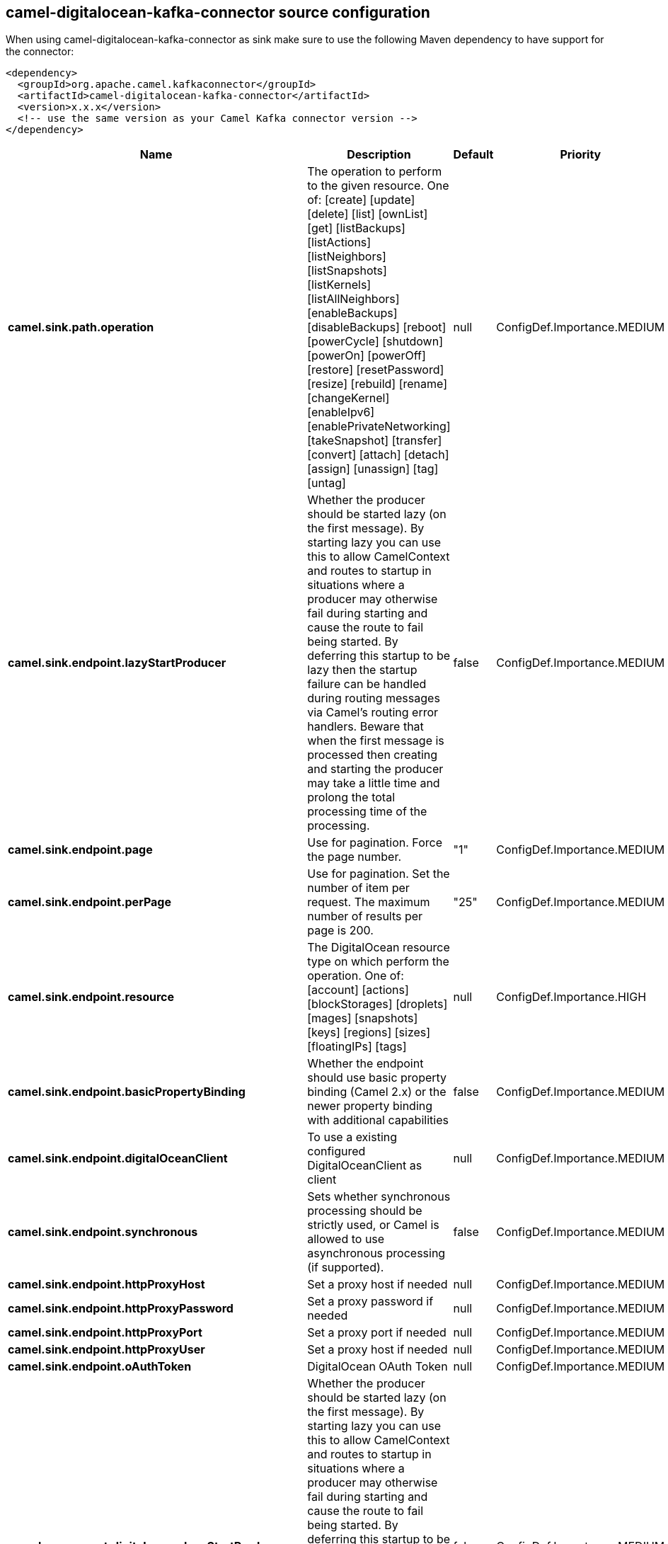 // kafka-connector options: START
== camel-digitalocean-kafka-connector source configuration

When using camel-digitalocean-kafka-connector as sink make sure to use the following Maven dependency to have support for the connector:

[source,xml]
----
<dependency>
  <groupId>org.apache.camel.kafkaconnector</groupId>
  <artifactId>camel-digitalocean-kafka-connector</artifactId>
  <version>x.x.x</version>
  <!-- use the same version as your Camel Kafka connector version -->
</dependency>
----


[width="100%",cols="2,5,^1,2",options="header"]
|===
| Name | Description | Default | Priority
| *camel.sink.path.operation* | The operation to perform to the given resource. One of: [create] [update] [delete] [list] [ownList] [get] [listBackups] [listActions] [listNeighbors] [listSnapshots] [listKernels] [listAllNeighbors] [enableBackups] [disableBackups] [reboot] [powerCycle] [shutdown] [powerOn] [powerOff] [restore] [resetPassword] [resize] [rebuild] [rename] [changeKernel] [enableIpv6] [enablePrivateNetworking] [takeSnapshot] [transfer] [convert] [attach] [detach] [assign] [unassign] [tag] [untag] | null | ConfigDef.Importance.MEDIUM
| *camel.sink.endpoint.lazyStartProducer* | Whether the producer should be started lazy (on the first message). By starting lazy you can use this to allow CamelContext and routes to startup in situations where a producer may otherwise fail during starting and cause the route to fail being started. By deferring this startup to be lazy then the startup failure can be handled during routing messages via Camel's routing error handlers. Beware that when the first message is processed then creating and starting the producer may take a little time and prolong the total processing time of the processing. | false | ConfigDef.Importance.MEDIUM
| *camel.sink.endpoint.page* | Use for pagination. Force the page number. | "1" | ConfigDef.Importance.MEDIUM
| *camel.sink.endpoint.perPage* | Use for pagination. Set the number of item per request. The maximum number of results per page is 200. | "25" | ConfigDef.Importance.MEDIUM
| *camel.sink.endpoint.resource* | The DigitalOcean resource type on which perform the operation. One of: [account] [actions] [blockStorages] [droplets] [mages] [snapshots] [keys] [regions] [sizes] [floatingIPs] [tags] | null | ConfigDef.Importance.HIGH
| *camel.sink.endpoint.basicPropertyBinding* | Whether the endpoint should use basic property binding (Camel 2.x) or the newer property binding with additional capabilities | false | ConfigDef.Importance.MEDIUM
| *camel.sink.endpoint.digitalOceanClient* | To use a existing configured DigitalOceanClient as client | null | ConfigDef.Importance.MEDIUM
| *camel.sink.endpoint.synchronous* | Sets whether synchronous processing should be strictly used, or Camel is allowed to use asynchronous processing (if supported). | false | ConfigDef.Importance.MEDIUM
| *camel.sink.endpoint.httpProxyHost* | Set a proxy host if needed | null | ConfigDef.Importance.MEDIUM
| *camel.sink.endpoint.httpProxyPassword* | Set a proxy password if needed | null | ConfigDef.Importance.MEDIUM
| *camel.sink.endpoint.httpProxyPort* | Set a proxy port if needed | null | ConfigDef.Importance.MEDIUM
| *camel.sink.endpoint.httpProxyUser* | Set a proxy host if needed | null | ConfigDef.Importance.MEDIUM
| *camel.sink.endpoint.oAuthToken* | DigitalOcean OAuth Token | null | ConfigDef.Importance.MEDIUM
| *camel.component.digitalocean.lazyStartProducer* | Whether the producer should be started lazy (on the first message). By starting lazy you can use this to allow CamelContext and routes to startup in situations where a producer may otherwise fail during starting and cause the route to fail being started. By deferring this startup to be lazy then the startup failure can be handled during routing messages via Camel's routing error handlers. Beware that when the first message is processed then creating and starting the producer may take a little time and prolong the total processing time of the processing. | false | ConfigDef.Importance.MEDIUM
| *camel.component.digitalocean.basicPropertyBinding* | Whether the component should use basic property binding (Camel 2.x) or the newer property binding with additional capabilities | false | ConfigDef.Importance.MEDIUM
|===


// kafka-connector options: END
